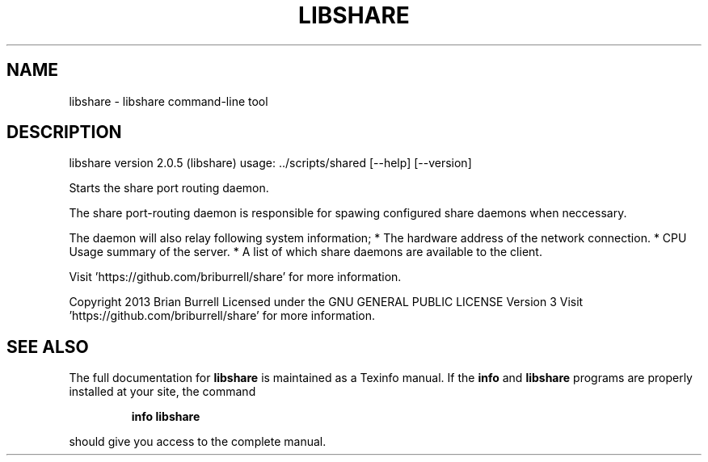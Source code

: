 .\" DO NOT MODIFY THIS FILE!  It was generated by help2man 1.36.
.TH LIBSHARE "1" "April 2013" "libshare version 2.0.5 (libshare)" "User Commands"
.SH NAME
libshare \- libshare command-line tool
.SH DESCRIPTION
libshare version 2.0.5 (libshare)
usage: ../scripts/shared [\-\-help] [\-\-version]
.PP
Starts the share port routing daemon.
.PP
The share port\-routing daemon is responsible for spawing configured share daemons when neccessary.
.PP
The daemon will also relay following system information;
* The hardware address of the network connection.
* CPU Usage summary of the server.
* A list of which share daemons are available to the client.
.PP
Visit 'https://github.com/briburrell/share' for more information.
.PP
Copyright 2013 Brian Burrell
Licensed under the GNU GENERAL PUBLIC LICENSE Version 3
Visit 'https://github.com/briburrell/share' for more information.
.SH "SEE ALSO"
The full documentation for
.B libshare
is maintained as a Texinfo manual.  If the
.B info
and
.B libshare
programs are properly installed at your site, the command
.IP
.B info libshare
.PP
should give you access to the complete manual.
